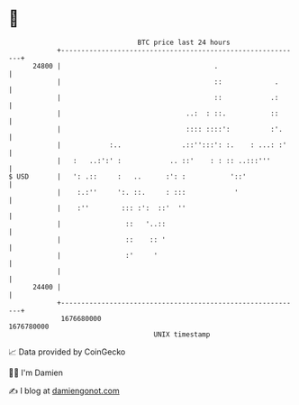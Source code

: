 * 👋

#+begin_example
                                   BTC price last 24 hours                    
               +------------------------------------------------------------+ 
         24800 |                                      .                     | 
               |                                      ::             .      | 
               |                                      ::            .:      | 
               |                               ..:  : ::.           ::      | 
               |                               :::: ::::':          :'.     | 
               |            :..               .::'':::': :.    : ...: :'    | 
               |   :   ..:':' :            .. ::'    : : :: ..:::'''        | 
   $ USD       |   ': .::     :   ..      :': :           '::'              | 
               |    :.:''     ':. ::.     : :::            '                | 
               |    :''        ::: :':  ::'  ''                             | 
               |                ::   '..::                                  | 
               |                ::    :: '                                  | 
               |                :'     '                                    | 
               |                                                            | 
         24400 |                                                            | 
               +------------------------------------------------------------+ 
                1676680000                                        1676780000  
                                       UNIX timestamp                         
#+end_example
📈 Data provided by CoinGecko

🧑‍💻 I'm Damien

✍️ I blog at [[https://www.damiengonot.com][damiengonot.com]]
